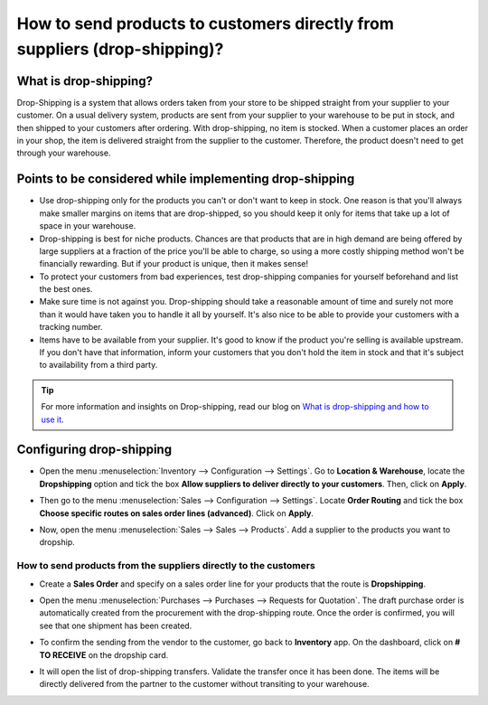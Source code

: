 ==========================================================================
How to send products to customers directly from suppliers (drop-shipping)?
==========================================================================

What is drop-shipping?
----------------------

Drop-Shipping is a system that allows orders taken from your store to be
shipped straight from your supplier to your customer. On a usual
delivery system, products are sent from your supplier to your warehouse
to be put in stock, and then shipped to your customers after ordering.
With drop-shipping, no item is stocked. When a customer places an order
in your shop, the item is delivered straight from the supplier to the
customer. Therefore, the product doesn't need to get through your
warehouse.

Points to be considered while implementing drop-shipping
--------------------------------------------------------

-  Use drop-shipping only for the products you can't or don't want to
   keep in stock. One reason is that you'll always make smaller
   margins on items that are drop-shipped, so you should keep it
   only for items that take up a lot of space in your warehouse.

-  Drop-shipping is best for niche products. Chances are that products
   that are in high demand are being offered by large suppliers at a
   fraction of the price you'll be able to charge, so using a more
   costly shipping method won't be financially rewarding. But if
   your product is unique, then it makes sense!

-  To protect your customers from bad experiences, test drop-shipping
   companies for yourself beforehand and list the best ones.

-  Make sure time is not against you. Drop-shipping should take a
   reasonable amount of time and surely not more than it would have
   taken you to handle it all by yourself. It's also nice to be able
   to provide your customers with a tracking number.

-  Items have to be available from your supplier. It's good to know if
   the product you're selling is available upstream. If you don't
   have that information, inform your customers that you don't hold
   the item in stock and that it's subject to availability from a
   third party.

.. tip::
    For more information and insights on Drop-shipping, read our blog on 
    `What is drop-shipping and how to use it <https://www.odoo.com/blog/business-hacks-1/post/what-is-drop-shipping-and-how-to-use-it-250>`__.

Configuring drop-shipping
-------------------------

-   Open the menu :menuselection:`Inventory --> Configuration --> Settings`. 
    Go to **Location & Warehouse**, locate the **Dropshipping**
    option and tick the box **Allow suppliers to deliver directly to
    your customers**. Then, click on **Apply**.

.. image:: media/dropshipping06.png
   :align: center

-  Then go to the menu :menuselection:`Sales --> Configuration --> Settings`.
   Locate **Order Routing** and tick the box **Choose specific
   routes on sales order lines (advanced)**. Click on **Apply**.

.. image:: media/dropshipping05.png
   :align: center

-  Now, open the menu :menuselection:`Sales --> Sales --> Products`. 
   Add a supplier to the products you want to dropship.

.. image:: media/dropshipping03.png
   :align: center

How to send products from the suppliers directly to the customers
=================================================================

-  Create a **Sales Order** and specify on a sales order line for your
   products that the route is **Dropshipping**.

.. image:: media/dropshipping01.png
   :align: center

-  Open the menu :menuselection:`Purchases --> Purchases --> Requests for Quotation`.
   The draft purchase order is automatically created from the
   procurement with the drop-shipping route. Once the order is
   confirmed, you will see that one shipment has been created.

.. image:: media/dropshipping04.png
   :align: center

-  To confirm the sending from the vendor to the customer, go back to
   **Inventory** app. On the dashboard, click on **# TO RECEIVE** on
   the dropship card.

.. image:: media/dropshipping02.png
   :align: center

-  It will open the list of drop-shipping transfers. Validate the
   transfer once it has been done. The items will be directly
   delivered from the partner to the customer without transiting to
   your warehouse.

.. seealso::
    * :doc:`inventory_flow`

.. todo::
    Add link to this section when available
    * How to analyse the performance of my vendors?
